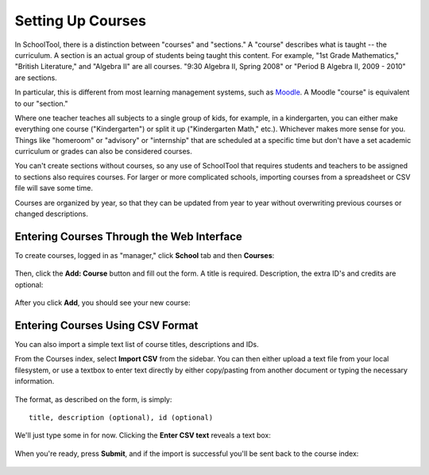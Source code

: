 .. _courses:

Setting Up Courses
==================

In SchoolTool, there is a distinction between "courses" and "sections."  A "course" describes what is taught -- the curriculum.  A section is an actual group of students being taught this content.  For example, "1st Grade Mathematics," "British Literature," and "Algebra II" are all courses.  "9:30 Algebra II, Spring 2008" or "Period B Algebra II, 2009 - 2010" are sections.

In particular, this is different from most learning management systems, such as `Moodle <http://moodle.org>`_.  A Moodle "course" is equivalent to our "section." 

Where one teacher teaches all subjects to a single group of kids, for example, in a kindergarten, you can either make everything one course ("Kindergarten") or split it up ("Kindergarten Math," etc.).  Whichever makes more sense for you.  Things like "homeroom" or "advisory" or "internship" that are scheduled at a specific time but don't have a set academic curriculum or grades can also be considered courses.

You can't create sections without courses, so any use of SchoolTool that requires students and teachers to be assigned to sections also requires courses.  For larger or more complicated schools, importing courses from a spreadsheet or CSV file will save some time.

Courses are organized by year, so that they can be updated from year to year without overwriting previous courses or changed descriptions.

Entering Courses Through the Web Interface
------------------------------------------

To create courses, logged in as "manager," click **School** tab and then **Courses**:

   .. image:: images/courses-0.png

Then, click the **Add: Course** button and fill out the form.  A title is required.  Description, the extra ID's and credits are optional:

   .. image:: images/courses-1.png

After you click **Add**, you should see your new course:

   .. image:: images/courses-2.png

Entering Courses Using CSV Format
---------------------------------

You can also import a simple text list of course titles, descriptions and IDs.

From the Courses index, select **Import CSV** from the sidebar.  You can then either upload a text file from your local filesystem, or use a textbox to enter text directly by either copy/pasting from another document or typing the necessary information.  

   .. image:: images/courses-3.png

The format, as described on the form, is simply::

   title, description (optional), id (optional)

We'll just type some in for now.  Clicking the **Enter CSV text** reveals a text box:

   .. image:: images/courses-4.png

When you're ready, press **Submit**, and if the import is successful you'll be sent back to the course index:

   .. image:: images/courses-5.png
